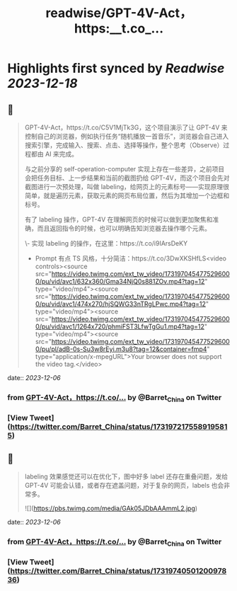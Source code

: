 :PROPERTIES:
:title: readwise/GPT-4V-Act，https:__t.co_...
:END:

:PROPERTIES:
:author: [[Barret_China on Twitter]]
:full-title: "GPT-4V-Act，https://t.co/..."
:category: [[tweets]]
:url: https://twitter.com/Barret_China/status/1731972175589195815
:image-url: https://pbs.twimg.com/profile_images/639253390522843136/c96rrAfr.jpg
:END:

* Highlights first synced by [[Readwise]] [[2023-12-18]]
** 📌
#+BEGIN_QUOTE
GPT-4V-Act，https://t.co/C5V1MjTk3G，这个项目演示了让 GPT-4V 来控制自己的浏览器，例如执行任务“随机播放一首音乐”，浏览器会自己进入搜索引擎，完成输入、搜索、点击、选择等操作，整个思考（Observe）过程都由 AI 来完成。

与之前分享的 self-operation-computer 实现上存在一些差异，之前项目会把任务目标、上一步结果和当前的截图扔给 GPT-4V，而这个项目会先对截图进行一次预处理，叫做 labeling，给网页上的元素标号——实现原理很简单，就是遍历元素，获取元素的网页布局位置，然后为其增加一个边框和标号。

有了 labeling 操作，GPT-4V 在理解网页的时候可以做到更加聚焦和准确，而且返回指令的时候，也可以明确告知浏览器去操作哪个元素。

\- 实现 labeling 的操作，在这里：https://t.co/i9IArsDeKY
- Prompt 有点 TS 风格，十分简洁：https://t.co/3DwXKSHfLS<video controls><source src="https://video.twimg.com/ext_tw_video/1731970454775296000/pu/vid/avc1/632x360/Gma34NjQ0s881ZOv.mp4?tag=12" type="video/mp4"><source src="https://video.twimg.com/ext_tw_video/1731970454775296000/pu/vid/avc1/474x270/hjSQWG33nTRgLPwc.mp4?tag=12" type="video/mp4"><source src="https://video.twimg.com/ext_tw_video/1731970454775296000/pu/vid/avc1/1264x720/phmiFST3LfwTgGu1.mp4?tag=12" type="video/mp4"><source src="https://video.twimg.com/ext_tw_video/1731970454775296000/pu/pl/adB-0s-Su3w8rEyi.m3u8?tag=12&container=fmp4" type="application/x-mpegURL">Your browser does not support the video tag.</video> 
#+END_QUOTE
    date:: [[2023-12-06]]
*** from _GPT-4V-Act，https://t.co/..._ by @Barret_China on Twitter
*** [View Tweet](https://twitter.com/Barret_China/status/1731972175589195815)
** 📌
#+BEGIN_QUOTE
labeling 效果感觉还可以在优化下，图中好多 label 还存在重叠问题，发给 GPT-4V 可能会认错，或者存在遮盖问题，对于复杂的网页，labels 也会非常多。 

![](https://pbs.twimg.com/media/GAk05JDbAAAmmL2.jpg) 
#+END_QUOTE
    date:: [[2023-12-06]]
*** from _GPT-4V-Act，https://t.co/..._ by @Barret_China on Twitter
*** [View Tweet](https://twitter.com/Barret_China/status/1731974050120097836)